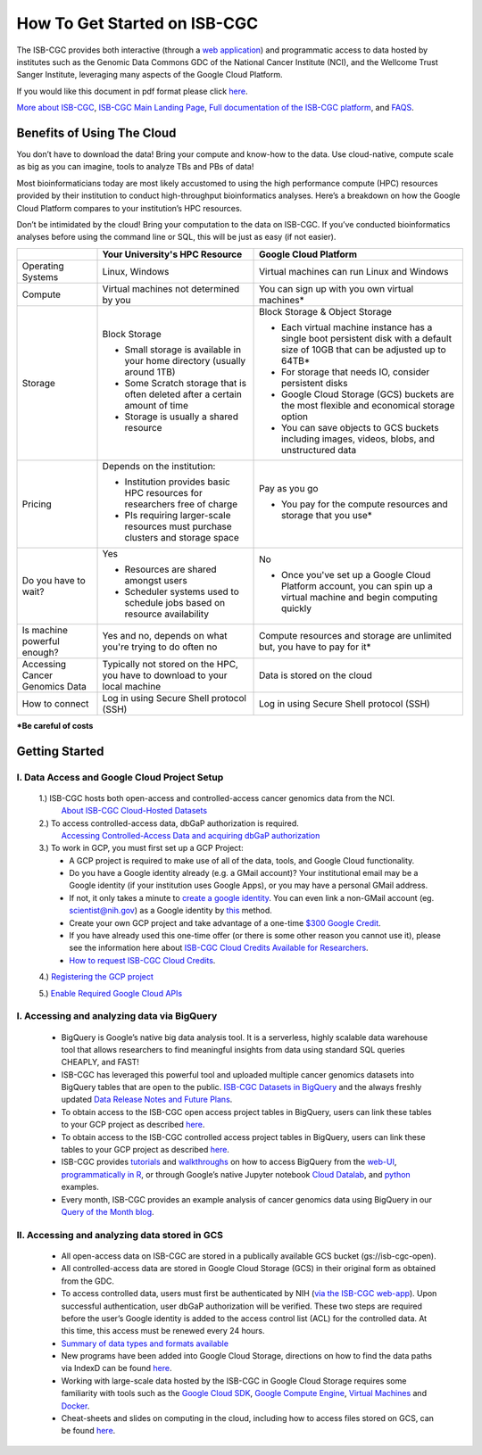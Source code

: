******************
How To Get Started on ISB-CGC
******************

The ISB-CGC provides both interactive (through a `web application <https://isb-cgc.appspot.com/>`_) and programmatic access to data hosted by institutes such as the Genomic Data Commons GDC of the National Cancer Institute (NCI), and the Wellcome Trust Sanger Institute, leveraging many aspects of the Google Cloud Platform. 

If you would like this document in pdf format please click `here <https://raw.githubusercontent.com/isb-cgc/readthedocs/master/docs/include/Getting_started_on_the_ISB-Cancer_Genomics_Cloud.pdf>`_.

`More about ISB-CGC <https://isb-cancer-genomics-cloud.readthedocs.io/en/latest/sections/About-ISB-CGC.html>`_, `ISB-CGC Main Landing Page <https://isb-cgc.appspot.com/>`_, `Full documentation of the ISB-CGC platform <https://isb-cancer-genomics-cloud.readthedocs.io/en/latest/index.html>`_, and `FAQS <https://isb-cancer-genomics-cloud.readthedocs.io/en/latest/sections/FAQ.html>`_.




Benefits of Using The Cloud
============================

You don’t have to download the data! Bring your compute and know-how to the data. Use cloud-native, compute scale as big as you can imagine, tools to analyze TBs and PBs of data! 

Most bioinformaticians today are most likely accustomed to using the high performance compute (HPC) resources provided by their institution to conduct high-throughput bioinformatics analyses. Here’s a breakdown on how the Google Cloud Platform compares to your institution’s HPC resources. 

Don’t be intimidated by the cloud! Bring your computation to the data on ISB-CGC. If you’ve conducted bioinformatics analyses before using the command line or SQL, this will be just as easy (if not easier).




+-----------+-------------------------------------+-----------------------------------------+
|           | Your University's HPC Resource      | Google Cloud Platform                   |
+===========+=====================================+=========================================+
| Operating | Linux, Windows                      | Virtual machines can run Linux and      |
| Systems   |                                     | Windows                                 |
|           |                                     |                                         |
+-----------+-------------------------------------+-----------------------------------------+
| Compute   | Virtual machines not determined by  | You can sign up with you own virtual    |
|           | you                                 | machines*                               |
|           |                                     |                                         |
|           |                                     |                                         |
+-----------+-------------------------------------+-----------------------------------------+
| Storage   | Block Storage                       | Block Storage & Object Storage          |
|           |                                     |                                         |
|           | - Small storage is available in     | - Each virtual machine instance has a   |
|           |   your home directory (usually      |   single boot persistent disk with a    |
|           |   around 1TB)                       |   default size of 10GB that can be      |
|           | - Some Scratch storage that is often|   adjusted up to 64TB*                  |
|           |   deleted after a certain amount of | - For storage that needs IO, consider   |
|           |   time                              |   persistent disks                      |
|           | - Storage is usually a shared       | - Google Cloud Storage (GCS) buckets are|
|           |   resource                          |   the most flexible and economical      |
|           |                                     |   storage option                        |
|           |                                     | - You can save objects to  GCS  buckets |
|           |                                     |   including images, videos, blobs, and  |
|           |                                     |   unstructured data                     |
+-----------+-------------------------------------+-----------------------------------------+
| Pricing   | Depends on the institution:         | Pay as you go                           |
|           |                                     |                                         |
|           | - Institution provides basic HPC    | - You pay for the compute resources and |
|           |   resources for researchers free of |   storage that you use*                 |
|           |   charge                            |                                         |
|           | - PIs requiring larger-scale        |                                         |
|           |   resources must purchase clusters  |                                         |
|           |   and storage space                 |                                         |
|           |                                     |                                         |
+-----------+-------------------------------------+-----------------------------------------+
| Do you    | Yes                                 | No                                      |
| have to   |                                     |                                         |
| wait?     | - Resources are shared amongst users| - Once you've set up a Google Cloud     |
|           | - Scheduler systems used to schedule|   Platform account, you can spin up a   |
|           |   jobs based on resource            |   virtual machine and begin computing   |
|           |   availability                      |   quickly                               |
+-----------+-------------------------------------+-----------------------------------------+
| Is        | Yes and no, depends on what you're  | Compute resources and storage are       |
| machine   | trying to do often no               | unlimited but, you have to pay for it*  |
| powerful  |                                     |                                         |
| enough?   |                                     |                                         |
|           |                                     |                                         |
+-----------+-------------------------------------+-----------------------------------------+
| Accessing | Typically not stored on the HPC, you| Data is stored on the cloud             |
| Cancer    | have to download to your local      |                                         |
| Genomics  | machine                             |                                         |
| Data      |                                     |                                         |
+-----------+-------------------------------------+-----------------------------------------+
| How to    | Log in using Secure Shell           | Log in using Secure Shell               |
| connect   | protocol (SSH)                      | protocol (SSH)                          |
|           |                                     |                                         |
+-----------+-------------------------------------+-----------------------------------------+
***Be careful of costs** 





Getting Started
===================
I. Data Access and Google Cloud Project Setup
-----------------------------------------------

 1.) ISB-CGC hosts both open-access and controlled-access cancer genomics data from the NCI.
      `About ISB-CGC Cloud-Hosted Datasets <https://isb-cancer-genomics-cloud.readthedocs.io/en/latest/sections/Hosted-Data.html>`_
      
 2.) To access controlled-access data, dbGaP authorization is required.
      `Accessing Controlled-Access Data and acquiring dbGaP authorization <https://isb-cancer-genomics-cloud.readthedocs.io/en/latest/sections/Hosted-Data.html>`_
      
 3.) To work in GCP, you must first set up a GCP Project: 
      - A GCP project is required to make use of all of the data, tools, and Google Cloud functionality.
      - Do you have a Google identity already (e.g. a GMail account)? Your institutional email may be a Google identity (if your institution uses Google Apps), or you may have a personal GMail address.
      - If not, it only takes a minute to `create a google identity <https://accounts.google.com/signup/v2/webcreateaccount?dsh=308321458437252901&continue=https%3A%2F%2Faccounts.google.com%2FManageAccount&flowName=GlifWebSignIn&flowEntry=SignUp#FirstName=&LastName=>`_.  You can even link a non-GMail account (eg. scientist@nih.gov) as a Google identity by `this <https://accounts.google.com/signup/v2/webcreateaccount?flowName=GlifWebSignIn&flowEntry=SignUp&nogm=true>`_ method.
      - Create your own GCP project and take advantage of a one-time `$300 Google Credit <https://cloud.google.com/free/>`_.
      - If you have already used this one-time offer (or there is some other reason you cannot use it), please see the information here about `ISB-CGC Cloud Credits Available for Researchers <https://isb-cancer-genomics-cloud.readthedocs.io/en/latest/sections/outreach/User%20Credit%20Guidelines.html>`_.
      - `How to request ISB-CGC Cloud Credits <https://isb-cancer-genomics-cloud.readthedocs.io/en/latest/sections/Support.html>`_.
      
 4.) `Registering the GCP project <https://isb-cancer-genomics-cloud.readthedocs.io/en/latest/sections/webapp/Gaining-Access-To-Contolled-Access-Data.html#requirements-for-registering-a-google-cloud-project-service-account>`_
 
 5.) `Enable Required Google Cloud APIs <https://isb-cancer-genomics-cloud.readthedocs.io/en/latest/sections/DIYWorkshop.html#enabling-required-google-apis>`_
      
      
I. Accessing and analyzing data via BigQuery
-----------------------------------------------

 - BigQuery is Google’s native big data analysis tool. It is a serverless, highly scalable data warehouse tool that allows researchers to find meaningful insights from data using standard SQL queries CHEAPLY, and FAST!
 - ISB-CGC has leveraged this powerful tool and uploaded multiple cancer genomics datasets into BigQuery tables that are open to the public. `ISB-CGC Datasets in BigQuery <https://isb-cancer-genomics-cloud.readthedocs.io/en/latest/sections/data/data2/data_in_BQ.html>`_ and the always freshly updated `Data Release Notes and Future Plans <https://isb-cancer-genomics-cloud.readthedocs.io/en/latest/sections/data/Releases-Plus.html>`_. 
 - To obtain access to the ISB-CGC open access project tables in BigQuery, users can link these tables to your GCP project as described `here <https://isb-cancer-genomics-cloud.readthedocs.io/en/latest/sections/progapi/bigqueryGUI/LinkingBigQueryToIsb-cgcProject.html>`_.
 - To obtain access to the ISB-CGC controlled access project tables in BigQuery, users can link these tables to your GCP project as described `here <https://isb-cancer-genomics-cloud.readthedocs.io/en/latest/sections/progapi/bigqueryGUI/LinkingISB-CGCtoCABQ.html>`_.
 - ISB-CGC provides `tutorials <https://isb-cancer-genomics-cloud.readthedocs.io/en/latest/sections/DIYWorkshop.html#additional-quickstart-tutorials>`_ and `walkthroughs <https://isb-cancer-genomics-cloud.readthedocs.io/en/latest/sections/progapi/bigqueryGUI/WalkthroughOfGoogleBigQuery.html>`_ on how to access BigQuery from the `web-UI <https://isb-cancer-genomics-cloud.readthedocs.io/en/latest/sections/progapi/bigqueryGUI/HowToAccessBigQueryFromTheGoogleCloudPlatform.html>`_,  `programmatically in R <https://isb-cancer-genomics-cloud.readthedocs.io/en/latest/sections/workshop/Workshop_R_tut_v2.html>`_, or through Google’s native Jupyter notebook `Cloud Datalab <https://cloud.google.com/datalab/>`_, and `python <https://github.com/isb-cgc/examples-Python/>`_ examples.
 - Every month, ISB-CGC provides an example analysis of cancer genomics data using BigQuery in our `Query of the Month blog <https://isb-cancer-genomics-cloud.readthedocs.io/en/latest/sections/QueryOfTheMonthClub.html>`_. 
 
 
II. Accessing and analyzing data stored in GCS 
-------------------------------------------------


 - All open-access data on ISB-CGC are stored in a publically available GCS bucket (gs://isb-cgc-open).
 - All controlled-access data are stored in Google Cloud Storage (GCS) in their original form as obtained from the GDC. 
 - To access controlled data, users must first be authenticated by NIH (`via the ISB-CGC web-app <https://isb-cancer-genomics-cloud.readthedocs.io/en/latest/sections/webapp/Gaining-Access-To-Contolled-Access-Data.html#interactive-access-to-controlled-data>`_). Upon successful authentication, user dbGaP authorization will be verified. These two steps are required before the user’s Google identity is added to the access control list (ACL) for the controlled data. At this time, this access must be renewed every 24 hours.
 - `Summary of data types and formats available <https://isb-cancer-genomics-cloud.readthedocs.io/en/latest/sections/data/data2/data_in_GCS.html>`_
 - New programs have been added into Google Cloud Storage, directions on how to find the data paths via IndexD can be found `here <https://isb-cancer-genomics-cloud.readthedocs.io/en/latest/sections/data/data2/AccessData/AccessviaIndexD.html>`_.
 - Working with large-scale data hosted by the ISB-CGC in Google Cloud Storage requires some familiarity with tools such as the `Google Cloud SDK <https://cloud.google.com/sdk/>`_, `Google Compute Engine <https://cloud.google.com/compute/>`_, `Virtual Machines <https://en.wikipedia.org/wiki/Virtual_machine>`_ and `Docker <https://www.docker.com/why-docker#/VM>`_.
 - Cheat-sheets and slides on computing in the cloud, including how to access files stored on GCS, can be found `here <https://isb-cancer-genomics-cloud.readthedocs.io/en/latest/sections/DIYWorkshop.html#isb-cancer-genomics-cloud-isb-cgc>`_. 


